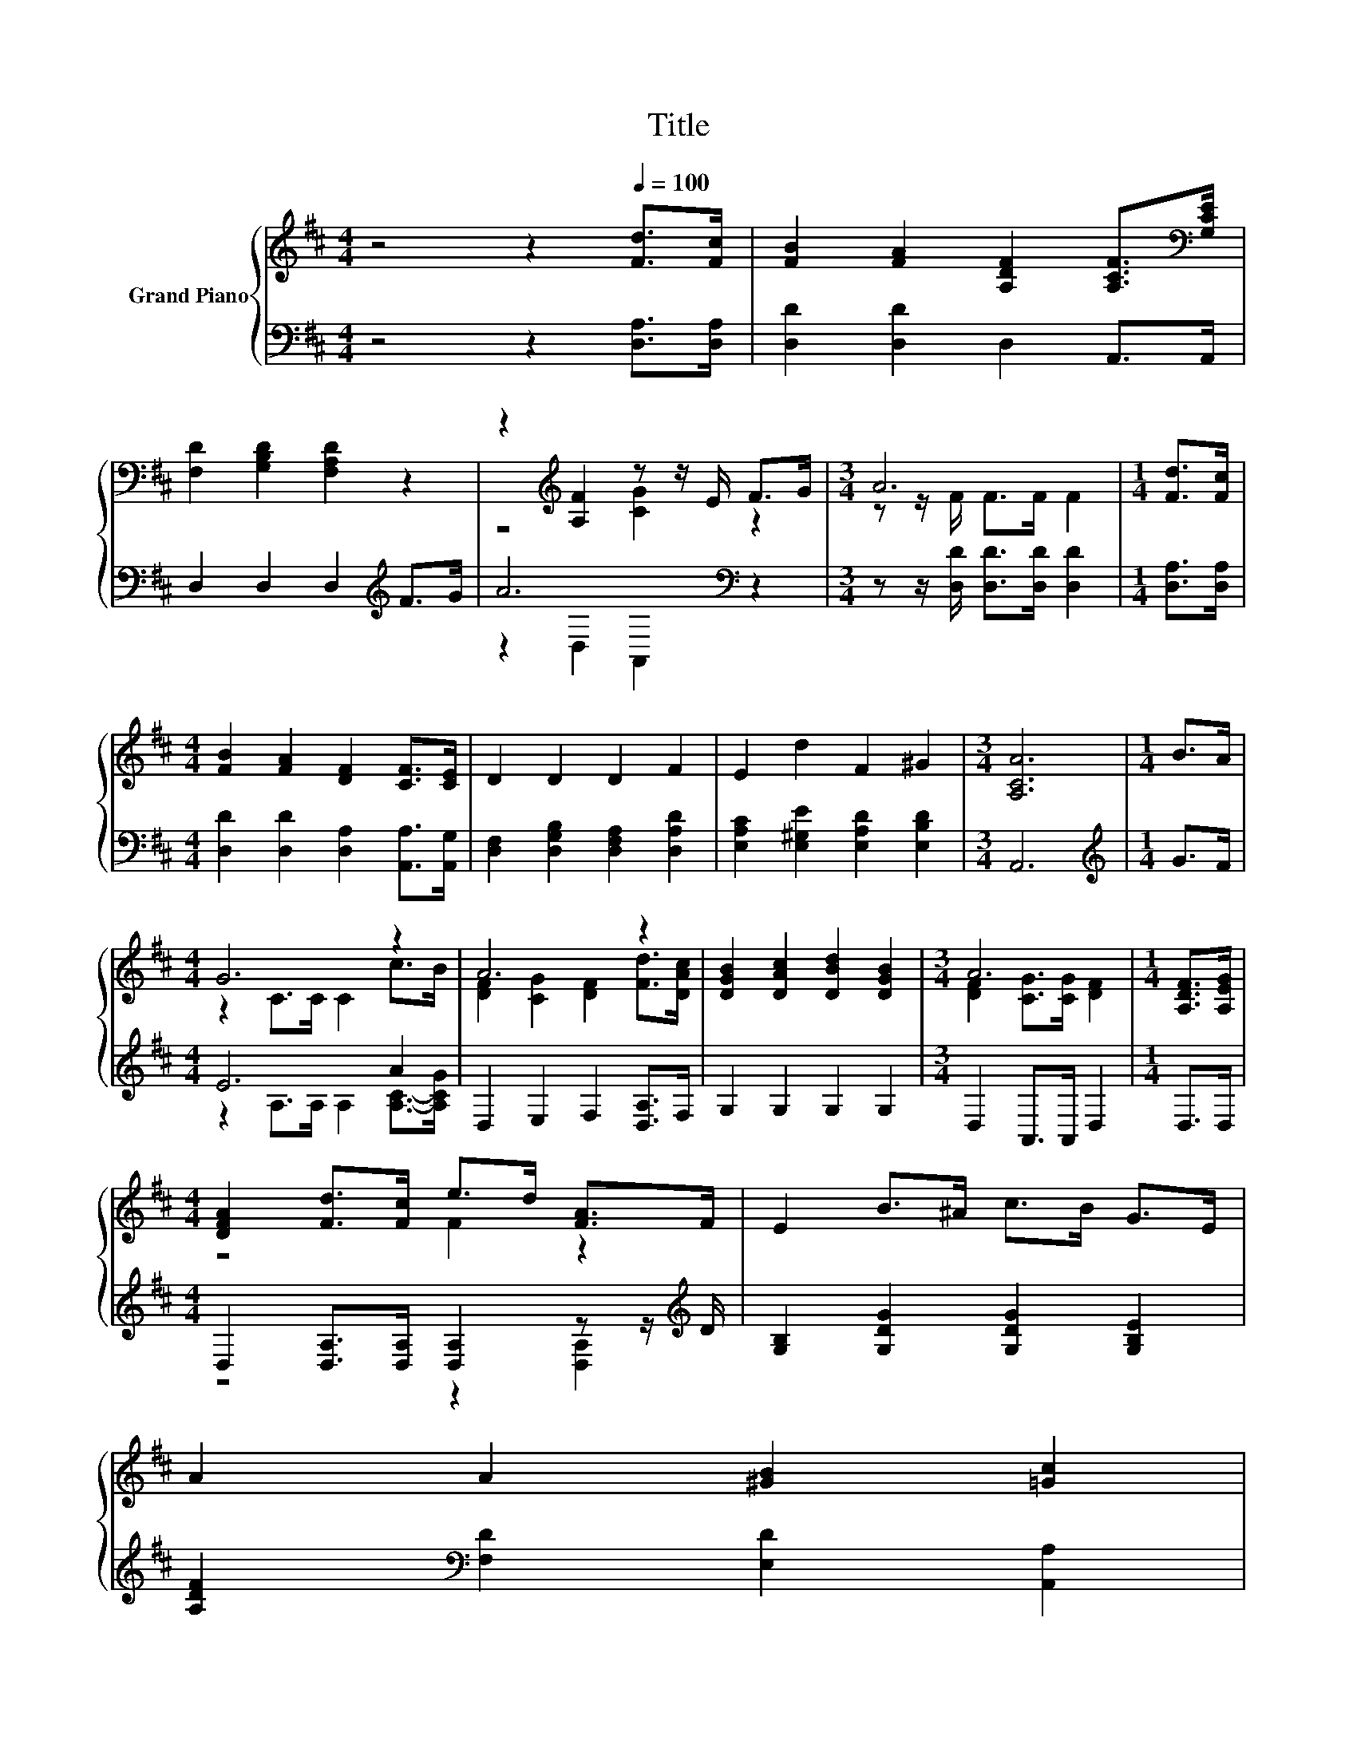 X:1
T:Title
%%score { ( 1 3 ) | ( 2 4 ) }
L:1/8
M:4/4
K:D
V:1 treble nm="Grand Piano"
V:3 treble 
V:2 bass 
V:4 bass 
V:1
 z4 z2[Q:1/4=100] [Fd]>[Fc] | [FB]2 [FA]2 [A,DF]2 [A,CF]>[K:bass][G,CE] | %2
 [F,D]2 [G,B,D]2 [F,A,D]2 z2 | z2[K:treble] [A,F]2 z z/ E/ F>G |[M:3/4] A6 |[M:1/4] [Fd]>[Fc] | %6
[M:4/4] [FB]2 [FA]2 [DF]2 [CF]>[CE] | D2 D2 D2 F2 | E2 d2 F2 ^G2 |[M:3/4] [A,CA]6 |[M:1/4] B>A | %11
[M:4/4] G6 z2 | A6 z2 | [DGB]2 [DAc]2 [DBd]2 [DGB]2 |[M:3/4] A6 |[M:1/4] [A,DF]>[A,EG] | %16
[M:4/4] [DFA]2 [Fd]>[Fc] e>d [FA]>F | E2 B>^A c>B G>E | %18
 A2 A2 [^GB]2 [=Gc]2[Q:1/4=99][Q:1/4=97][Q:1/4=96][Q:1/4=94][Q:1/4=93][Q:1/4=91][Q:1/4=90][Q:1/4=88][Q:1/4=87][Q:1/4=85][Q:1/4=84][Q:1/4=82][Q:1/4=81][Q:1/4=79][Q:1/4=78][Q:1/4=76] | %19
[M:7/8] d2- [Gd-]>[Gd-] [Fd]3 |] %20
V:2
 z4 z2 [D,A,]>[D,A,] | [D,D]2 [D,D]2 D,2 A,,>A,, | D,2 D,2 D,2[K:treble] F>G | A6[K:bass] z2 | %4
[M:3/4] z z/ [D,D]/ [D,D]>[D,D] [D,D]2 |[M:1/4] [D,A,]>[D,A,] | %6
[M:4/4] [D,D]2 [D,D]2 [D,A,]2 [A,,A,]>[A,,G,] | [D,F,]2 [D,G,B,]2 [D,F,A,]2 [D,A,D]2 | %8
 [E,A,C]2 [E,^G,E]2 [E,A,D]2 [E,B,D]2 |[M:3/4] A,,6 |[M:1/4][K:treble] G>F |[M:4/4] E6 A2 | %12
 D,2 E,2 F,2 [D,A,]>F, | G,2 G,2 G,2 G,2 |[M:3/4] D,2 A,,>A,, D,2 |[M:1/4] D,>D, | %16
[M:4/4] D,2 [D,A,]>[D,A,] [D,A,]2 z z/[K:treble] D/ | [G,B,]2 [G,DG]2 [G,DG]2 [G,B,E]2 | %18
 [A,DF]2[K:bass] [F,D]2 [E,D]2 [A,,A,]2 |[M:7/8] A,2 z z z z2 |] %20
V:3
 x8 | x15/2[K:bass] x/ | x8 | z4[K:treble] [CG]2 z2 |[M:3/4] z z/ F/ F>F F2 |[M:1/4] x2 | %6
[M:4/4] x8 | x8 | x8 |[M:3/4] x6 |[M:1/4] x2 |[M:4/4] z2 C>C C2 c>B | %12
 [DF]2 [CG]2 [DF]2 [Fd]>[DAc] | x8 |[M:3/4] [DF]2 [CG]>[CG] [DF]2 |[M:1/4] x2 |[M:4/4] z4 F2 z2 | %17
 x8 | x8 |[M:7/8] F2 z z z z2 |] %20
V:4
 x8 | x8 | x6[K:treble] x2 | z2[K:bass] D,2 A,,2 z2 |[M:3/4] x6 |[M:1/4] x2 |[M:4/4] x8 | x8 | x8 | %9
[M:3/4] x6 |[M:1/4][K:treble] x2 |[M:4/4] z2 A,>A, A,2 [A,C]->[A,CG] | x8 | x8 |[M:3/4] x6 | %15
[M:1/4] x2 |[M:4/4] z4 z2 [D,A,]2[K:treble] | x8 | x2[K:bass] x6 | %19
[M:7/8] D,2- [D,-B,]>[D,-B,] [D,A,]3 |] %20


